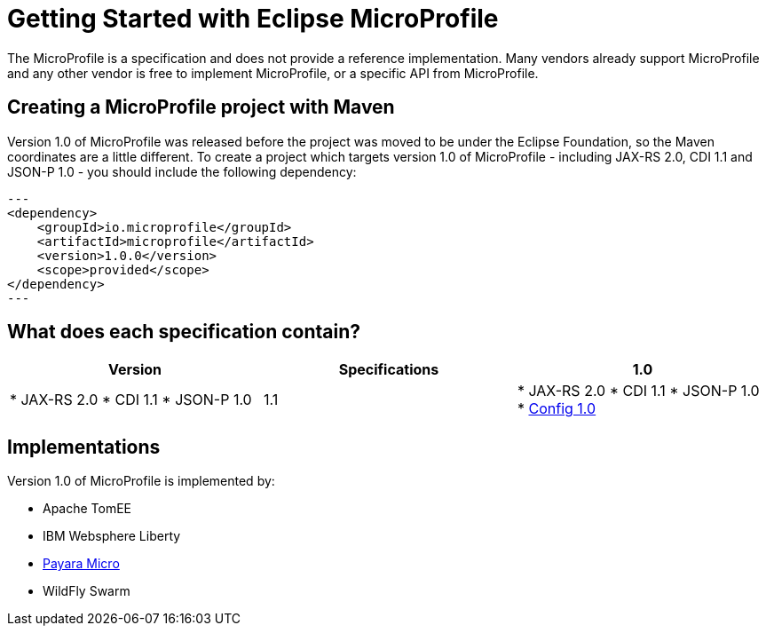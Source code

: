 = Getting Started with Eclipse MicroProfile

The MicroProfile is a specification and does not provide a reference implementation. Many vendors already support MicroProfile and any other vendor is free to implement MicroProfile, or a specific API from MicroProfile.

== Creating a MicroProfile project with Maven

Version 1.0 of MicroProfile was released before the project was moved to be under the Eclipse Foundation, so the Maven coordinates are a little different. To create a project which targets version 1.0 of MicroProfile - including JAX-RS 2.0, CDI 1.1 and JSON-P 1.0 - you should include the following dependency:

[source, xml]
---
<dependency>
    <groupId>io.microprofile</groupId>
    <artifactId>microprofile</artifactId>
    <version>1.0.0</version>
    <scope>provided</scope>
</dependency>
---

== What does each specification contain?


[cols=",,", options="header"]
|===
|Version
|Specifications

| 1.0
| * JAX-RS 2.0
* CDI 1.1
* JSON-P 1.0

| 1.1
| * JAX-RS 2.0
* CDI 1.1
* JSON-P 1.0
* http://microprofile.io/project/eclipse/microprofile-config[Config 1.0]

|===

== Implementations

Version 1.0 of MicroProfile is implemented by:

* Apache TomEE
* IBM Websphere Liberty
* https://docs.payara.fish/documentation/payara-micro/payara-micro.html[Payara Micro]
* WildFly Swarm
